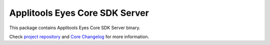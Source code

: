 Applitools Eyes Core SDK Server
====================================
|pypi version| |pypi downloads| |Black Formatter|

This package contains Applitools Eyes Core SDK Server binary.

Check `project repository`_ and `Core Changelog`_ for more information.


.. |Black Formatter| image:: https://img.shields.io/badge/code%20style-black-000000.svg
    :target: https://github.com/ambv/black
.. |pypi version| image:: https://img.shields.io/pypi/v/core-universal4
   :target: https://pypi.org/project/core-universal4/
.. |pypi downloads| image:: https://img.shields.io/pypi/dw/core-universal4
   :target: https://pypi.org/project/core-universal4/
.. _project repository: https://github.com/applitools/eyes.sdk.javascript1/blob/master/js/packages/core/docs/universal.md
.. _Core Changelog: https://github.com/applitools/eyes.sdk.javascript1/blob/master/js/packages/core/CHANGELOG.md
